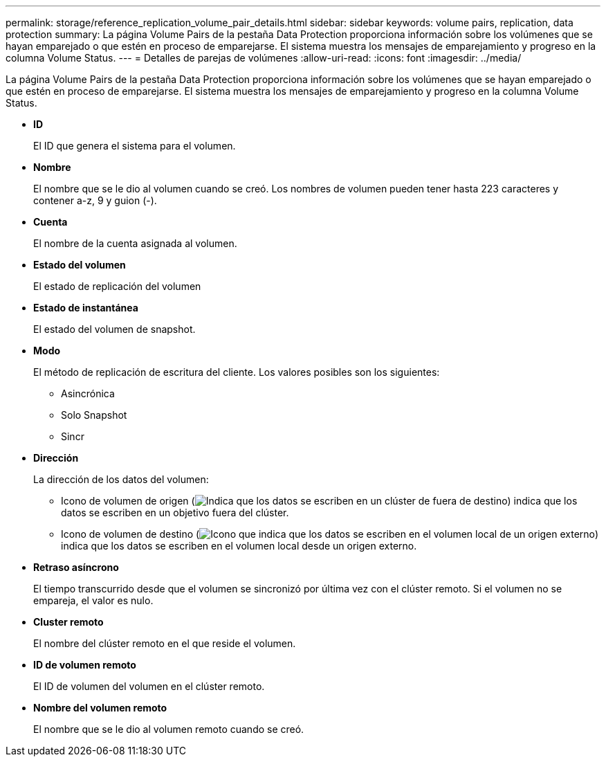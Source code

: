---
permalink: storage/reference_replication_volume_pair_details.html 
sidebar: sidebar 
keywords: volume pairs, replication, data protection 
summary: La página Volume Pairs de la pestaña Data Protection proporciona información sobre los volúmenes que se hayan emparejado o que estén en proceso de emparejarse. El sistema muestra los mensajes de emparejamiento y progreso en la columna Volume Status. 
---
= Detalles de parejas de volúmenes
:allow-uri-read: 
:icons: font
:imagesdir: ../media/


[role="lead"]
La página Volume Pairs de la pestaña Data Protection proporciona información sobre los volúmenes que se hayan emparejado o que estén en proceso de emparejarse. El sistema muestra los mensajes de emparejamiento y progreso en la columna Volume Status.

* *ID*
+
El ID que genera el sistema para el volumen.

* *Nombre*
+
El nombre que se le dio al volumen cuando se creó. Los nombres de volumen pueden tener hasta 223 caracteres y contener a-z, 9 y guion (-).

* *Cuenta*
+
El nombre de la cuenta asignada al volumen.

* *Estado del volumen*
+
El estado de replicación del volumen

* *Estado de instantánea*
+
El estado del volumen de snapshot.

* *Modo*
+
El método de replicación de escritura del cliente. Los valores posibles son los siguientes:

+
** Asincrónica
** Solo Snapshot
** Sincr


* *Dirección*
+
La dirección de los datos del volumen:

+
** Icono de volumen de origen (image:../media/source_icon_for_volume_pairs.png["Indica que los datos se escriben en un clúster de fuera de destino"]) indica que los datos se escriben en un objetivo fuera del clúster.
** Icono de volumen de destino (image:../media/target_icon_for_volume_pairs.png["Icono que indica que los datos se escriben en el volumen local de un origen externo"]) indica que los datos se escriben en el volumen local desde un origen externo.


* *Retraso asíncrono*
+
El tiempo transcurrido desde que el volumen se sincronizó por última vez con el clúster remoto. Si el volumen no se empareja, el valor es nulo.

* *Cluster remoto*
+
El nombre del clúster remoto en el que reside el volumen.

* *ID de volumen remoto*
+
El ID de volumen del volumen en el clúster remoto.

* *Nombre del volumen remoto*
+
El nombre que se le dio al volumen remoto cuando se creó.


